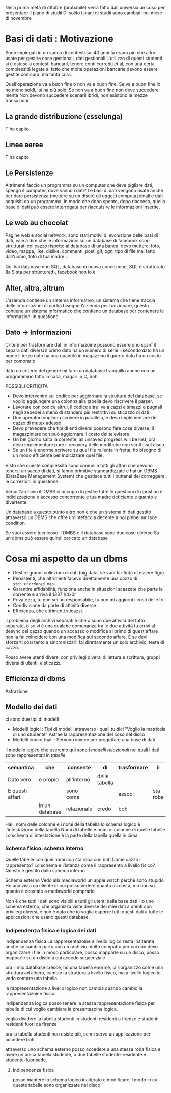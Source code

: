 Nella prima metà di ottobre (probabile) verrà fatto dall'universià un coso per
presentare il piano di studii
Di solito i piani di studii sono cambiati nel mese di novembre

* Basi di dati : Motivazione
Sono impiegati in un sacco di contesti
sui 40 anni fa erano più che altro usate per gestire cose gestionali,
dati gestionali
L'utilizzo di questi studenti si è esteso a contesti bancarii, tenere
conti correnti et al, con una certa complessità legate al fatto che
molte operazioni bancarie devono essere gestite con cura, ma tanta
cura.

Quell'operazione va a buon fine o non va a buon fine.
Se va a buon fine io ho meno soldi, lui ha più soldi
Se non va a buon fine non deve succedere niente
Non devono succedere scenarii ibridi, non esistono le mezze transazioni

** La grande distribuzione (esselunga)
T'ha capito

** Linee aeree
T'ha capito

** Le Persistenze
Altrimenti faccio un programma su un computer che deve pigliare dati,
spengo il computer, dove vanno i dati?
Le basi di dati vengono usate anche per dare persistenza (mettere su
un disco) gli oggetti computazoinali e dati acquisiti da un programma,
in modo che dopo spento, dopo riacceso, quella base di dati può essere
interrogata per riacquisire le informazioni inserite.

** Le web au chocolat
Pagine web e social network, sono stati motivi di evoluzione delle
basi di dati, vale a dire che le informazioni su un database di
facebook sono strutturati col cazzo rispetto al database di una banca,
devo metterci foto, video, mappe, like, dislike, commenti, post, gif,
ogni tipo di file mai fatto dall'uomo, foto di tua madre...

Qui hai database non SQL, database di nuova concezione, SQL è
strutturato (la S sta per structured), facebook non lo è

** Alter, altra, altrum
L'azienda contiene un sistema informativo, un sistema che tiene
traccia delle informazioni di cui ha bisogno l'azienda per funzionare,
questo contiene un sistema informatico che contiene un database per
contenere le informazioni in questione.

** Dato \to Informazioni
Criterii per trasformare dati in informazoine possono essere
uno scanf
il : separa dati diversi
il primo dato ha un numero di serie
il secondo dato ha un nome
il terzo dato ha una quantità in magazzino
il querto dato ha un costo per comprarlo

dato un criterio del genere mi farei un database tranquillo anche con
un programmino fatto in casa, magari in C, boh.

POSSIBLI CRITICITÀ

 - Devo intervenire sul codice per aggiornare la struttura del
   database, se voglio aggiungere una colonna alla tabella devo
   riscrivere il parser.
 - Lavorare con codice altrui, il codice altrui va a cazzi e smazzi e
   pugnali negli zebedei a meno di standard più restrittivi su
   sticazzo di dati
 - Due operatori vogliono scrivere in parallelo, e devo implementare
   dei cazzo di mutex adesso
 - Devo prevedere che tipi di enti diversi possono fare cose diverse,
   il magazziniere non può aggiornare il costo del televisore
 - Un bel giorno salta la corrente, all unsaved progress will be lost,
   ora devo implementare pure il recovery delle modifiche non scritte
   sul disco.
 - Se un file è enorme scrivere su quel file rallenta in fretta, ho
   bisogno di un modo efficiente per indicizzare quel file.

Visto che queste complessità sono comuni a tutti gli affari che devono
tenersi un sacco di dati, si fanno primitive standardizzate e hai un
DBMS (DataBase Management System) che gestisce tutti i puttanai del
correggere le correzioni in questione.

Verso l'archivio il DMBS si occupa di gestire tutte le questioni di
ripristino e indicizzazione e accesso concorrente e tua madre
deficiente e quanto e divertente.

Un database a questo punto altro non è che un sistema di dati gestito
attraverso un DBMS che offre un'intefaccia decente a noi plebei
mr.race condition

Se vuoi essere tecnicoso il DMBS e il database sono due cose diverse
Su un dbms può essere quindi caricato un database

* Cosa mi aspetto da un dbms
 - Gestire grandi collezioni di dati (big data, se vuoi far finta di
   essere figo)
 - Persistenti, che altrimenti facevo direttamente una cazzo di
   =std::unordered_map=
 - Garantire affidabilità, funziona anche in situazioni scazzate che
   parte la corrente e arriva il 1337 h4x0r
 - Privatezza, tu non sei un responsabile, tu non mi aggiorni i costi
   delle tv
 - Condivisione da parte di attività diverse
 - Efficienza, che altrimenti sticazzi.

il problema degli archivi separati è che o sono due attività del tutto
separate, o se vi è una qualche comunanza tra le due attività tu
arrivi al desync del cazzo quando un accesso o modifica al primo di
quest'affare non la fai coincidere con una modifica sul secondo
affare.
E se devi sforzarti così tanto a sincronizzarli fai direttamente un
solo archivio, testa di cazzo.

Posso avere utenti diversi con privilegi diversi di lettura e
scrittura, gruppi diversi di utenti, e sticazzi.

** Efficienza di dbms
Astrazione
** Modello dei dati
ci sono due tipi di modelli
 - Modelli logici :
   Tipi di modelli attraverso i quali tu dici
   "Voglio la matricola di uno studente"
   Astrae la rappresentazione del coso nel disco
 - Modelli concettuali :
   Servono invece per progettare una base di dati

il modello logico che useremo qui sono i /modelli relazionali/ nei
quali i dati sono rappresentati in /tabelle/

| semantica       | che            | consente    | di            | trasformare | il       | dato | in | informazoine |
|-----------------+----------------+-------------+---------------+-------------+----------+------+----+--------------|
| Dato vero       | e propio       | all'interno | della tabella |             |          |      |    |              |
| E questi affari |                | sono come   |               | associ      | sta roba |      |    |              |
|                 | in un database | relazionale | credo         | boh         |          |      |    |              |

Hai i nomi delle colonne e i nomi della tabella
lo schema logico è l'intestazione della tabella
Nomi di tabelle e nomi di colonne di quelle tabelle
Lo schema di intestazione è la parte della tabella quella in cima

*** Schema fisico, schema interno
Quelle tabelle con quei nomi con sta roba con boh
Come cazzo li rappresento? Lo schema e l'istanza come li rappresento a
livello fisico? Questo è gestito dallo schema interno

Schema esterno
Vedo alla mediaworld un apple watch perchè sono stupido
Ho una vista da cliente in cui posso vedere quanto mi costa, ma non so
quanto è ccostato a medaworld comprarlo

Non è che tutti i dati sono visibili a tutti gli utenti della base
dati
Ho uno schema esterno, che organizza viste diverse
dei miei dati a utenti con privilegi diversi, e non è dato che io
voglia esporre tutti questi dati a tutte le applicazioni che usano
questi database.

*** Indipendenza fisica e logica dei dati
indipendenza fisica
La rappresentazoine a livello logico resta inalterata anche se cambio
parto con un archivio molto compatto per cui non devo organizzare i
file in modo particolare, posso mapparle su un disco, posso mapparle
su un disco a cui accedo sequenziale

ora il mio database cresce, ho una tabella enorme, la riorganizzo come
una struttura ad albero, cambio la struttura a livello fisico, ma a
livello logico io vedo sempre una tabella.

la rappresentazione a livello logico non cambia quando cambio la
rappresentazoine fisica

indipendenza logica
posso tenere la stessa rappresentazione fisica per tabelle di cui
voglio cambiare la presentazoine logica.

voglio dividere la tabella studenti in studenti residenti a firenze e
studenti residenti fuori da firenze

ora la tabella studenti non esiste più, se mi serve un'applicazione
per accedere boh.

attraverso uno schema esterno posso accedere a una stessa roba fisica
e avere un'unica tabella studente, o due tabelle studente-residente e
studente-fuorisede.

**** Indipendenza fisica
posso mantere lo schema logico inalterato e modificare il modo in cui
queste tabelle sono organizzate nel disco
